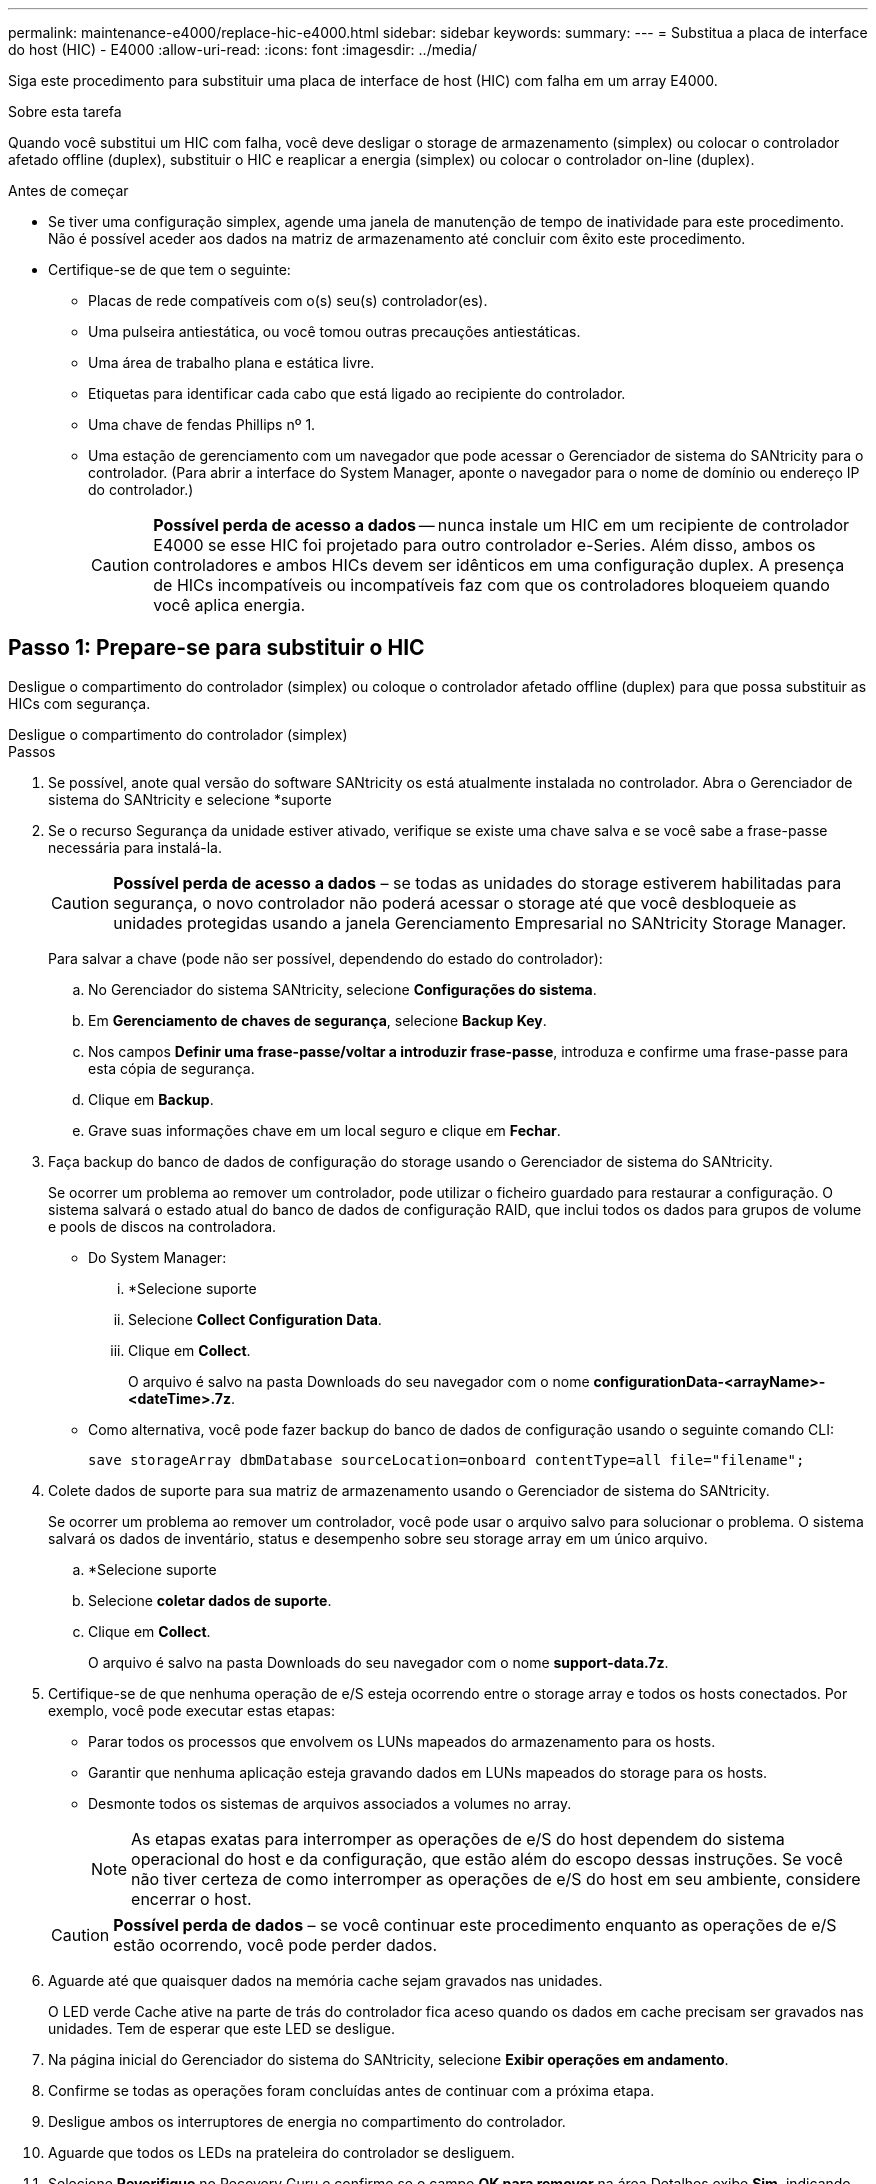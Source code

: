 ---
permalink: maintenance-e4000/replace-hic-e4000.html 
sidebar: sidebar 
keywords:  
summary:  
---
= Substitua a placa de interface do host (HIC) - E4000
:allow-uri-read: 
:icons: font
:imagesdir: ../media/


[role="lead"]
Siga este procedimento para substituir uma placa de interface de host (HIC) com falha em um array E4000.

.Sobre esta tarefa
Quando você substitui um HIC com falha, você deve desligar o storage de armazenamento (simplex) ou colocar o controlador afetado offline (duplex), substituir o HIC e reaplicar a energia (simplex) ou colocar o controlador on-line (duplex).

.Antes de começar
* Se tiver uma configuração simplex, agende uma janela de manutenção de tempo de inatividade para este procedimento. Não é possível aceder aos dados na matriz de armazenamento até concluir com êxito este procedimento.
* Certifique-se de que tem o seguinte:
+
** Placas de rede compatíveis com o(s) seu(s) controlador(es).
** Uma pulseira antiestática, ou você tomou outras precauções antiestáticas.
** Uma área de trabalho plana e estática livre.
** Etiquetas para identificar cada cabo que está ligado ao recipiente do controlador.
** Uma chave de fendas Phillips nº 1.
** Uma estação de gerenciamento com um navegador que pode acessar o Gerenciador de sistema do SANtricity para o controlador. (Para abrir a interface do System Manager, aponte o navegador para o nome de domínio ou endereço IP do controlador.)
+

CAUTION: *Possível perda de acesso a dados* -- nunca instale um HIC em um recipiente de controlador E4000 se esse HIC foi projetado para outro controlador e-Series. Além disso, ambos os controladores e ambos HICs devem ser idênticos em uma configuração duplex. A presença de HICs incompatíveis ou incompatíveis faz com que os controladores bloqueiem quando você aplica energia.







== Passo 1: Prepare-se para substituir o HIC

Desligue o compartimento do controlador (simplex) ou coloque o controlador afetado offline (duplex) para que possa substituir as HICs com segurança.

[role="tabbed-block"]
====
.Desligue o compartimento do controlador (simplex)
--
.Passos
. Se possível, anote qual versão do software SANtricity os está atualmente instalada no controlador. Abra o Gerenciador de sistema do SANtricity e selecione *suporte
. Se o recurso Segurança da unidade estiver ativado, verifique se existe uma chave salva e se você sabe a frase-passe necessária para instalá-la.
+

CAUTION: *Possível perda de acesso a dados* – se todas as unidades do storage estiverem habilitadas para segurança, o novo controlador não poderá acessar o storage até que você desbloqueie as unidades protegidas usando a janela Gerenciamento Empresarial no SANtricity Storage Manager.

+
Para salvar a chave (pode não ser possível, dependendo do estado do controlador):

+
.. No Gerenciador do sistema SANtricity, selecione *Configurações do sistema*.
.. Em *Gerenciamento de chaves de segurança*, selecione *Backup Key*.
.. Nos campos *Definir uma frase-passe/voltar a introduzir frase-passe*, introduza e confirme uma frase-passe para esta cópia de segurança.
.. Clique em *Backup*.
.. Grave suas informações chave em um local seguro e clique em *Fechar*.


. Faça backup do banco de dados de configuração do storage usando o Gerenciador de sistema do SANtricity.
+
Se ocorrer um problema ao remover um controlador, pode utilizar o ficheiro guardado para restaurar a configuração. O sistema salvará o estado atual do banco de dados de configuração RAID, que inclui todos os dados para grupos de volume e pools de discos na controladora.

+
** Do System Manager:
+
... *Selecione suporte
... Selecione *Collect Configuration Data*.
... Clique em *Collect*.
+
O arquivo é salvo na pasta Downloads do seu navegador com o nome *configurationData-<arrayName>-<dateTime>.7z*.



** Como alternativa, você pode fazer backup do banco de dados de configuração usando o seguinte comando CLI:
+
`save storageArray dbmDatabase sourceLocation=onboard contentType=all file="filename";`



. Colete dados de suporte para sua matriz de armazenamento usando o Gerenciador de sistema do SANtricity.
+
Se ocorrer um problema ao remover um controlador, você pode usar o arquivo salvo para solucionar o problema. O sistema salvará os dados de inventário, status e desempenho sobre seu storage array em um único arquivo.

+
.. *Selecione suporte
.. Selecione *coletar dados de suporte*.
.. Clique em *Collect*.
+
O arquivo é salvo na pasta Downloads do seu navegador com o nome *support-data.7z*.



. Certifique-se de que nenhuma operação de e/S esteja ocorrendo entre o storage array e todos os hosts conectados. Por exemplo, você pode executar estas etapas:
+
** Parar todos os processos que envolvem os LUNs mapeados do armazenamento para os hosts.
** Garantir que nenhuma aplicação esteja gravando dados em LUNs mapeados do storage para os hosts.
** Desmonte todos os sistemas de arquivos associados a volumes no array.
+

NOTE: As etapas exatas para interromper as operações de e/S do host dependem do sistema operacional do host e da configuração, que estão além do escopo dessas instruções. Se você não tiver certeza de como interromper as operações de e/S do host em seu ambiente, considere encerrar o host.

+

CAUTION: *Possível perda de dados* – se você continuar este procedimento enquanto as operações de e/S estão ocorrendo, você pode perder dados.



. Aguarde até que quaisquer dados na memória cache sejam gravados nas unidades.
+
O LED verde Cache ative na parte de trás do controlador fica aceso quando os dados em cache precisam ser gravados nas unidades. Tem de esperar que este LED se desligue.

. Na página inicial do Gerenciador do sistema do SANtricity, selecione *Exibir operações em andamento*.
. Confirme se todas as operações foram concluídas antes de continuar com a próxima etapa.
. Desligue ambos os interruptores de energia no compartimento do controlador.
. Aguarde que todos os LEDs na prateleira do controlador se desliguem.
. Selecione *Reverifique* no Recovery Guru e confirme se o campo *OK para remover* na área Detalhes exibe *Sim*, indicando que é seguro remover este componente. Os dados na matriz de armazenamento não estarão acessíveis até que você substitua o recipiente do controlador.


--
.Colocar o controlador offline (duplex)
--
.Passos
. Desembale o novo recipiente do controlador e coloque-o numa superfície plana e livre de estática.
+
Guarde os materiais de embalagem a utilizar ao enviar o recipiente do controlador avariado.

. Localize o endereço MAC e as etiquetas de número de peça FRU na parte traseira do recipiente do controlador.
. No Gerenciador do sistema do SANtricity, localize o número de peça de substituição do recipiente do controlador que você está substituindo.
+
Quando um controlador tem uma falha e precisa ser substituído, o número de peça de substituição é exibido na área Detalhes do Recovery Guru. Se você precisar encontrar esse número manualmente, siga estas etapas:

+
.. Selecione *hardware*.
.. Localize o compartimento do controlador, que está marcado com o ícone do controlador.
.. Clique no ícone do controlador.
.. Selecione o controlador e clique em *seguinte*.
.. No separador *base*, anote o *número de peça de substituição* para o controlador.


. Confirme se o número de peça de substituição para o controlador com falha é o mesmo que o número de peça FRU para o controlador de substituição.
+

CAUTION: *Possível perda de acesso aos dados* – se os dois números de peça não forem os mesmos, não tente este procedimento. A presença de controladores incompatíveis fará com que o novo controlador fique bloqueado quando você o colocar on-line.

. Faça backup do banco de dados de configuração do storage usando o Gerenciador de sistema do SANtricity.
+
Se ocorrer um problema ao remover um controlador, pode utilizar o ficheiro guardado para restaurar a configuração. O sistema salvará o estado atual do banco de dados de configuração RAID, que inclui todos os dados para grupos de volume e pools de discos na controladora.

+
** Do System Manager:
+
... Selecione *suporte
... Selecione *Collect Configuration Data*.
... Clique em *Collect*.
+
O arquivo é salvo na pasta Downloads do seu navegador com o nome *configurationData-<arrayName>-<dateTime>.7z*.



** Como alternativa, você pode fazer backup do banco de dados de configuração usando o seguinte comando CLI:
+
[listing]
----
save storageArray dbmDatabase sourceLocation=onboard contentType=all file="filename";
----


. Se o controlador ainda não estiver offline, coloque-o offline agora usando o Gerenciador de sistema do SANtricity.
+
** A partir do SANtricity System Manager:
+
... Selecione *hardware*.
... Se o gráfico mostrar as unidades, selecione *Mostrar parte traseira da prateleira* para mostrar os controladores.
... Selecione o controlador que pretende colocar offline.
... No menu de contexto, selecione *colocar offline* e confirme que deseja executar a operação.
+

NOTE: Se você estiver acessando o Gerenciador de sistema do SANtricity usando o controlador que você está tentando ficar offline, uma mensagem Gerenciador de sistema do SANtricity indisponível será exibida. Selecione conetar a uma conexão de rede alternativa para acessar automaticamente o Gerenciador de sistema do SANtricity usando o outro controlador.



** Como alternativa, você pode colocar os controladores offline usando os seguintes comandos CLI:
+
*Para o controlador A*: `set controller [a] availability=offline`

+
*Para o controlador B*: `set controller [b] availability=offline`



. Aguarde até que o Gerenciador de sistema do SANtricity atualize o status do controlador para offline.
+

CAUTION: Não inicie quaisquer outras operações até que o estado tenha sido atualizado.

. Selecione *Reverifique* no Recovery Guru e confirme se o campo *OK para remover* na área Detalhes exibe *Sim*, indicando que é seguro remover este componente.


--
====


== Etapa 2: Remova o recipiente do controlador

Retire o recipiente do controlador do sistema e, em seguida, retire a tampa do recipiente do controlador.

.Passos
. Se você ainda não está aterrado, aterre-se adequadamente.
. Solte o gancho e a alça de loop que prendem os cabos ao dispositivo de gerenciamento de cabos e, em seguida, desconete os cabos do sistema e os SFPs (se necessário) do recipiente do controlador, mantendo o controle de onde os cabos estavam conetados.
+
Deixe os cabos no dispositivo de gerenciamento de cabos para que, ao reinstalar o dispositivo de gerenciamento de cabos, os cabos sejam organizados.

. Remova e reserve os dispositivos de gerenciamento de cabos dos lados esquerdo e direito do recipiente do controlador.
. Aperte o trinco na pega do excêntrico até que este se solte, abra totalmente a pega do excêntrico para libertar o recipiente do controlador do plano médio e, em seguida, utilizando duas mãos, puxe o recipiente do controlador para fora do chassis.
. Vire o recipiente do controlador e coloque-o numa superfície plana e estável.
. Abra a tampa pressionando os botões azuis nas laterais do recipiente do controlador para soltar a tampa e, em seguida, gire a tampa para cima e para fora do recipiente do controlador.
+
image::../media/drw_E4000_open_controller_module_cover_IEOPS-870.png[Abra a tampa do recipiente do controlador.]





== Passo 3: Substitua o HIC

Substitua o HIC.

.Passos
. Se você ainda não está aterrado, aterre-se adequadamente.
. Retire o HIC:
+
image::../media/drw_E4000_replace_HIC_source_IEOPS-864.png[Remova o HIC e a placa frontal.]

+
.. Retire a placa frontal do HIC deslizando-a diretamente para fora do módulo do controlador.
.. Desaperte os parafusos de aperto manual do HIC e levante-os para cima.
+

NOTE: Se estiver usando os dedos para soltar o parafuso de aperto manual, talvez seja necessário pressionar a aba de liberação da bateria e girar a bateria para cima para obter melhor acesso.



. Reinstale o HIC:
+
.. Alinhe o soquete na tomada HIC de substituição com o soquete na placa-mãe e, em seguida, encaixe suavemente a placa diretamente no soquete.
.. Aperte manualmente os três parafusos de aperto manual no HIC.
+
Não use uma chave de fenda, ou você pode apertar demais os parafusos.

.. Volte a instalar a placa frontal do HIC.


. Volte a instalar a tampa do módulo do controlador e bloqueie-a no lugar.




== Etapa 4: Reinstale o recipiente do controlador

Volte a instalar o recipiente do controlador no chassis.

.Passos
. Se você ainda não está aterrado, aterre-se adequadamente.
. Se ainda não o tiver feito, substitua a tampa no recipiente do controlador.
. Vire o controlador ao contrário, de modo a que a tampa amovível fique virada para baixo.
. Com a pega do came na posição aberta, deslize o controlador até à prateleira.
. Volte a colocar os cabos.
+

NOTE: Se você removeu os conversores de Mídia (QSFPs ou SFPs), lembre-se de reinstalá-los se você estiver usando cabos de fibra ótica.

. Prenda os cabos ao dispositivo de gerenciamento de cabos com o gancho e a alça de loop.




== Passo 5: Substituição completa do HIC

Ligue o controlador (simplex) ou coloque o controlador online (duplex), recolha dados de suporte e retome as operações.

[role="tabbed-block"]
====
.Controlador de ativação (simplex)
--
.Passos
. Ligue os dois interruptores de energia na parte de trás do compartimento do controlador.
+
** Não desligue os interruptores de energia durante o processo de ativação, que normalmente leva 90 segundos ou menos para ser concluído.
** Os ventiladores em cada prateleira são muito altos quando eles começam a funcionar. O ruído alto durante o arranque é normal.


. Quando o controlador estiver novamente online, verifique os LEDs de atenção do compartimento do controlador.
+
Se o estado não for o ideal ou se algum dos LEDs de atenção estiver aceso, confirme se todos os cabos estão corretamente encaixados e verifique se a bateria e o recipiente do controlador estão instalados corretamente. Se necessário, retire e volte a instalar o recipiente do controlador e a bateria.

+

NOTE: Se não conseguir resolver o problema, contacte o suporte técnico. Se necessário, colete dados de suporte para seu storage array usando o Gerenciador de sistema do SANtricity.

. Colete dados de suporte para sua matriz de armazenamento usando o Gerenciador de sistema do SANtricity.
+
.. Selecione *suporte
.. Selecione coletar dados de suporte.
.. Clique em coletar.
+
O arquivo é salvo na pasta Downloads do seu navegador com o nome *support-data.7z*.





--
.Colocar o controlador online (duplex)
--
.Passos
. Coloque o controlador on-line usando o Gerenciador de sistema do SANtricity.
+
** A partir do SANtricity System Manager:
+
... Selecione *hardware*.
... Se o gráfico mostrar as unidades, selecione *Mostrar parte traseira da prateleira*.
... Selecione o controlador que pretende colocar online.
... Selecione *Place Online* no menu de contexto e confirme que deseja executar a operação.
+
O sistema coloca o controlador online.



** Como alternativa, você pode colocar o controlador novamente online usando os seguintes comandos CLI:
+
*Para o controlador A*: `set controller [a] availability=online`;

+
*Para o controlador B*: `set controller [b] availability=online`;



. Quando o controlador estiver novamente online, verifique os LEDs de atenção do compartimento do controlador.
+
Se o estado não for o ideal ou se algum dos LEDs de atenção estiver aceso, confirme se todos os cabos estão corretamente encaixados e verifique se a bateria e o recipiente do controlador estão instalados corretamente. Se necessário, retire e volte a instalar o recipiente do controlador e a bateria.

+

NOTE: Se não conseguir resolver o problema, contacte o suporte técnico. Se necessário, colete dados de suporte para seu storage array usando o Gerenciador de sistema do SANtricity.

. Verifique se todos os volumes foram devolvidos ao proprietário preferido.
+
.. Selecione *armazenamento de volumes*. Na página *todos os volumes*, verifique se os volumes são distribuídos aos seus proprietários preferidos. Selecione *mais
.. Se todos os volumes forem propriedade do proprietário preferido, avance para o passo 5.
.. Se nenhum dos volumes for retornado, você deverá retornar manualmente os volumes. Vá para *mais
.. Se apenas alguns dos volumes forem devolvidos aos seus proprietários preferidos após a distribuição automática ou manual, você deve verificar o Recovery Guru para problemas de conetividade do host.
.. Se não houver Guru de recuperação presente ou se depois de seguir as etapas do guru de recuperação os volumes ainda não forem devolvidos aos seus proprietários preferidos, entre em Contato com o suporte.


. Colete dados de suporte para sua matriz de armazenamento usando o Gerenciador de sistema do SANtricity.
+
.. Selecione *suporte
.. Selecione coletar dados de suporte.
.. Clique em coletar.
+
O arquivo é salvo na pasta Downloads do seu navegador com o nome *support-data.7z*.





--
====
.O que se segue?
A substituição da placa de interface do host está concluída. Pode retomar as operações normais.
